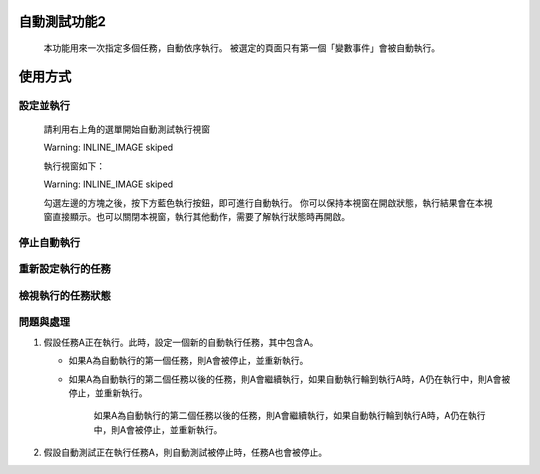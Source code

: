 
自動測試功能2
*******************

   本功能用來一次指定多個任務，自動依序執行。
   被選定的頁面只有第一個「變數事件」會被自動執行。

使用方式
************

設定並執行
===============

   請利用右上角的選單開始自動測試執行視窗

   Warning: INLINE_IMAGE skiped

   執行視窗如下：

   Warning: INLINE_IMAGE skiped

   勾選左邊的方塊之後，按下方藍色執行按鈕，即可進行自動執行。
   你可以保持本視窗在開啟狀態，執行結果會在本視窗直接顯示。也可以關閉本視窗，執行其他動作，需要了解執行狀態時再開啟。

停止自動執行
==================

重新設定執行的任務
===========================

檢視執行的任務狀態
===========================

問題與處理
===============

#. 假設任務A正在執行。此時，設定一個新的自動執行任務，其中包含A。

   * 如果A為自動執行的第一個任務，則A會被停止，並重新執行。

   * 如果A為自動執行的第二個任務以後的任務，則A會繼續執行，如果自動執行輪到執行A時，A仍在執行中，則A會被停止，並重新執行。

      如果A為自動執行的第二個任務以後的任務，則A會繼續執行，如果自動執行輪到執行A時，A仍在執行中，則A會被停止，並重新執行。

#. 假設自動測試正在執行任務A，則自動測試被停止時，任務A也會被停止。
